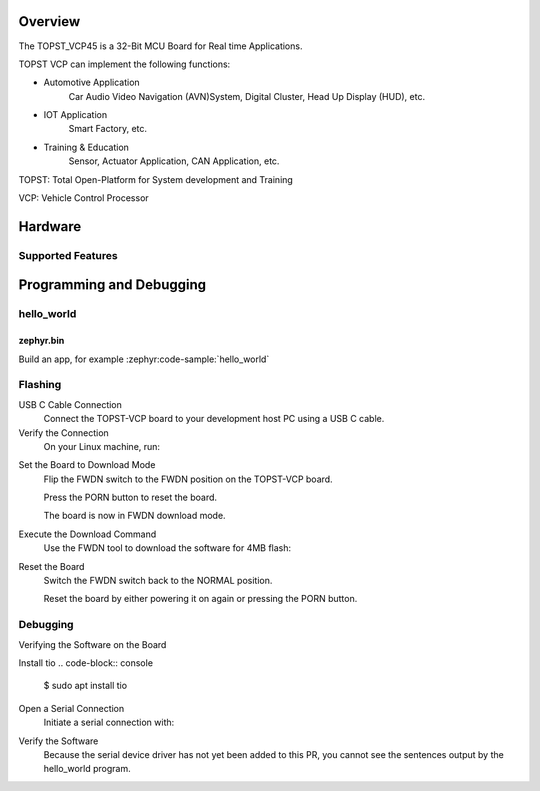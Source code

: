 .. zephyr:board:: topst_vcp45

Overview
********

The TOPST_VCP45 is a 32-Bit MCU Board for Real time Applications.

TOPST VCP can implement the following functions:

* Automotive Application
    Car Audio Video Navigation (AVN)System, Digital Cluster, Head Up Display (HUD), etc.
* IOT Application
    Smart Factory, etc.
* Training & Education
    Sensor, Actuator Application, CAN Application, etc.

TOPST: Total Open-Platform for System development and Training

VCP: Vehicle Control Processor

Hardware
********
Supported Features
==================

.. zephyr:board-supported-hw::

Programming and Debugging
*************************

.. zephyr:board-supported-runners::

hello_world
===========

zephyr.bin
----------

Build an app, for example :zephyr:code-sample:`hello_world`

.. zephyr-app-commands::
   :zephyr-app: samples/hello_world
   :board: topst_vcp45
   :goals: topst_vcp45

.. code-block:: console
        $ west build --build-dir topst_vcp45 -b topst_vcp45 samples/hello_world

.. code-block:: text
	Creating a ROM Build Directory and Downloading Necessary Tools and Images
		To create a ROM build directory and download the necessary tools and images, follow these steps:
			Create the ROM Build Directory
				Open your terminal or command prompt and create a new directory for your ROM build.
				Use the following commands to create and navigate to the directory:

				$ mkdir rom-build
				$ cd rom-build/

		Download the Required Tools and Images
			Downloading the Tools
				Access the GitLab Repository: Navigate to the GitLab repository containing the necessary tools.
					https://gitlab.com/topst.ai/topst-vcp/-/tree/main/tools?ref_type=heads

				Download the Tools: Select the Code dropdown menu on the right side of the page and choose Download this directory.
				Then, select the tar.gz file.
				Move the Downloaded File: Move the downloaded topst-vcp-main-tools.tar.gz file to your rom-build directory.

			Downloading the Prebuilt Images
				Access the GitLab Repository: Navigate to the GitLab repository containing the prebuilt images.
					https://gitlab.com/topst.ai/topst-vcp/-/tree/main/build/tcc70xx/make_utility?ref_type=heads

				Download the Images: Select the Code dropdown menu on the right side of the page and choose Download this directory.
				Then, select the tar.gz file.
				Move the Downloaded File: Move the downloaded topst-vcp-main-build-tcc70xx-make_utility.tar.gz file to your rom-build directory.

			Extracting the Files
				Extract the Tool Files: Use the following command to extract the tool files:
					$ tar xvfz topst-vcp-main-tools.tar.gz

				Extract the Image Files: Use the following command to extract the image files:
					$ tar xvfz topst-vcp-main-build-tcc70xx-make_utility.tar.gz


		Writing and Modifying Script Files
			To create and modify the mkimg.sh script using vi or another text editor, follow these steps:

			Creating the mkimg.sh Script
				Open the Text Editor:

				Open vi or another text editor of your choice to create the mkimg.sh script.

				For example, using vi:

				$ vi mkimg.sh

			Write the Script:
				Add the following content to the mkimg.sh file:

					#!/bin/bash

					for ARGUMENT in "$@"

					do
						KEY=$(echo $ARGUMENT | cut -f1 -d=)

						VALUE=$(echo $ARGUMENT | cut -f2 -d=)

						case "$KEY" in

							TOOL_PATH)      TOOL_PATH=${VALUE} ;;

							INPUT_PATH)     INPUT_PATH=${VALUE} ;;

							OUTPUT_PATH)    OUTPUT_PATH=${VALUE} ;;

							IMAGE_VERSION)  IMAGE_VERSION=${VALUE} ;;

							TARGET_ADDRESS) TARGET_ADDRESS=${VALUE} ;;

							\*)

						esac

					done


					MKTOOL_INPUT=$INPUT_PATH/boot.bin

					MKTOOL_OUTPUT=$OUTPUT_PATH/r5_fw.rom

					MKTOOL_NAME=R5-FW

					MKTOOL_SOC_NAME=70xx

					chmod 755 $TOOL_PATH/tcmktool

					$TOOL_PATH/tcmktool $MKTOOL_INPUT $MKTOOL_OUTPUT $MKTOOL_NAME $IMAGE_VERSION $TARGET_ADDRESS $MKTOOL_SOC_NAME

				Save and Exit:
					Save the changes by pressing Esc, then type :wq and press Enter to write and quit the file.

				Make the script executable
					$ chmod +x mkimg.sh

			Creating the mkrom.sh Script
				$ vi mkrom.sh

				Write the Script:
					Add the following content to the mkrom.sh file:

					#!/bin/bash

					# Parse command-line arguments

					for ARGUMENT in "$@"

					do

						KEY=$(echo $ARGUMENT | cut -f1 -d=)

						VALUE=$(echo $ARGUMENT | cut -f2 -d=)


						case "$KEY" in

								BOARD_NAME)    BOARD_NAME=${VALUE} ;;

								OUTPUT_PATH)   OUTPUT_PATH=${VALUE} ;;

								\*)

						esac

					done


					# Define constants

					SNOR_SIZE=4

					UTILITY_DIR=./topst-vcp-main-build-tcc70xx-make_utility/build/tcc70xx/make_utility/tcc70xx_pflash_mkimage

					OUTPUT_DIR=../../../../../output

					OUTPUT_FILE=tcc70xx_pflash_boot.rom

					# Change to utility directory

					pushd $UTILITY_DIR

					# Grant execute permissions to the VCP tool (temporary solution)

					chmod 755 ./tcc70xx-pflash-mkimage

					# Execute the VCP tool to create the boot ROM image

					./tcc70xx-pflash-mkimage -i ./tcc70xx.cfg -o $OUTPUT_DIR/$OUTPUT_FILE

					# Return to the original directory

					popd

				Save and Exit:
					Save the changes by pressing Esc, then type :wq and press Enter to write and quit the file.

				Make the script executable
					$ chmod +x mkrom.sh


			Creating the create_rom_with_zephyr_image.sh Script
				$ vi create_rom_with_zephyr_image.sh

				Write the Script:
					Add the following content to the create_rom_with_zephyr_image.sh file:

					#!/bin/bash

					# Define output and input directories

					OUTPUT="./output"

					INPUT="./input"

					# Clean up existing directories

					rm -rf "$OUTPUT"

					rm -rf "$INPUT"

					# Create fresh directories

					mkdir -p "$OUTPUT"

					mkdir -p "$INPUT"

					echo "Directory structure created:"

					echo "Output directory: $OUTPUT"

					echo "Input directory: $INPUT"

					# Extract and copy Zephyr artifacts

					# Note: Ensure correct paths are specified for zephyr.bin, zephyr.elf, and zephyr.map

					./binary_extractor zephyr.bin "$INPUT"/boot.bin

					cp zephyr.elf "$INPUT"/boot

					cp zephyr.map "$INPUT"/boot.map

					# Execute mkimg.sh script

					chmod 755 ./mkimg.sh

					./mkimg.sh TOOL_PATH=./topst-vcp-main-tools/tools INPUT_PATH="$INPUT" OUTPUT_PATH="$OUTPUT" TARGET_ADDRESS=0x00000000 IMAGE_VERSION=0.0.0

					# Execute mkrom.sh script

					chmod 755 ./mkrom.sh

					./mkrom.sh BOARD_NAME="$MCU_BSP_CONFIG_BOARD_NAME" OUTPUT_PATH="$OUTPUT"

				Save and Exit:
					Save the changes by pressing Esc, then type :wq and press Enter to write and quit the file.

				Make the script executable
					$ chmod +x create_rom_with_zephyr_image.sh

			Modifying tcc70xx.cfg file
				$ vi ./topst-vcp-main-build-tcc70xx-make_utility/build/tcc70xx/make_utility/tcc70xx_pflash_mkimage/tcc70xx.cfg

					Modify the 6th line as follows:

					Change:

						MICOM_BIN=../../gcc/output/r5_fw.rom

					To:

						MICOM_BIN=../../../../../output/r5_fw.rom


		Creating the ROM Code Extractor

		$ vi binary_extractor.c

			Write c code:
				Add the following content to the binary_extractor.c file:

				#include <stdio.h>

				#include <stdlib.h>

				#include <stdint.h>

				#define BUFFER_SIZE 4096

				#define OFFSET 0x01043000

				int main(int argc, char \*argv[]) {

					FILE \*input_file, \*output_file;

					uint8_t buffer[BUFFER_SIZE];

					size_t bytes_read;

					if (argc != 3) {

						fprintf(stderr, "Usage: %s <input file> <output file>\n", argv[0]);

						return 1;

					}

					input_file = fopen(argv[1], "rb");

					if (input_file == NULL) {

						perror("Cannot open input file");

						return 1;

					}

					output_file = fopen(argv[2], "wb");

					if (output_file == NULL) {

						perror("Cannot create output file");

						fclose(input_file);

						return 1;

					}

					if (fseek(input_file, OFFSET, SEEK_SET) != 0) {

						perror("Cannot move to offset in file");

						fclose(input_file);

						fclose(output_file);

						return 1;

					}

					while ((bytes_read = fread(buffer, 1, BUFFER_SIZE, input_file)) > 0) {

						if (fwrite(buffer, 1, bytes_read, output_file) != bytes_read) {

							perror("Error writing to output file");

							fclose(input_file);

							fclose(output_file);

							return 1;

						}

					}

					fclose(input_file);

					fclose(output_file);

					printf("The file has been processed successfully.\n");

					return 0;

				}

		Build the C file to create an executable.
			$ gcc -o binary_extractor binary_extractor.c

		Creating the ROM File
			The ROM file for fusing onto the TOPST VCP board is created using three components:
				Prebuilt hsm.bin file

				updater.rom file

				zephyr.bin file (Zephyr RTOS image)

			To create the ROM file, execute the following command:
				$ ./create_rom_with_zephyr_image.sh

			After running the script, verify that the ROM file has been generated by checking the output directory:
				$ ls -al ./output/

			Ensure that the file tcc70xx_pflash_boot_4M_ECC.rom is present in the output directory. This file is the final ROM image that can be fused onto the TOPST VCP board.


Flashing
========

USB C Cable Connection
    Connect the TOPST-VCP board to your development host PC using a USB C cable.

Verify the Connection
    On your Linux machine, run:
.. code-block:: console
        $ sudo mesg | grep ttyU

Set the Board to Download Mode
	Flip the FWDN switch to the FWDN position on the TOPST-VCP board.

	Press the PORN button to reset the board.

	The board is now in FWDN download mode.

Execute the Download Command
	Use the FWDN tool to download the software for 4MB flash:
.. code-block:: console
		sudo ./topst-vcp-main-tools/tools/fwdn_vcp/fwdn --fwdn ./topst-vcp-main-tools/tools/fwdn_vcp/vcp_fwdn.rom -w ./output/tcc70xx_pflash_boot_4M_ECC.rom

Reset the Board
	Switch the FWDN switch back to the NORMAL position.

	Reset the board by either powering it on again or pressing the PORN button.


Debugging
=========

Verifying the Software on the Board

Install tio
.. code-block:: console
	$ sudo apt install tio

Open a Serial Connection
	Initiate a serial connection with:
.. code-block:: console
		$ sudo tio -b 115200 /dev/ttyUSB0

Verify the Software
	Because the serial device driver has not yet been added to this PR, you cannot see the sentences output by the hello_world program.

